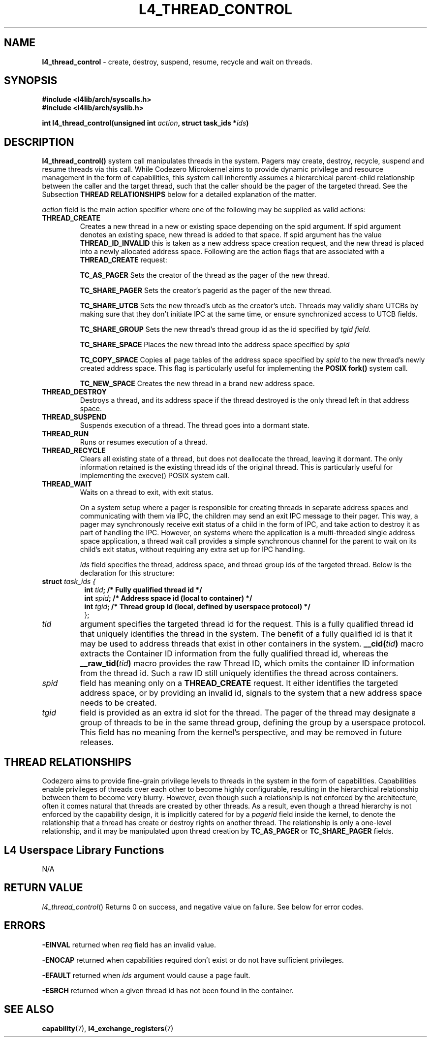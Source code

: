 .TH L4_THREAD_CONTROL 7 2009-11-02 "Codezero" "Codezero Programmer's Manual"
.SH NAME
.nf
.BR "l4_thread_control" " - create, destroy, suspend, resume, recycle and wait on threads."

.SH SYNOPSIS
.nf
.B #include <l4lib/arch/syscalls.h>
.B #include <l4lib/arch/syslib.h>

.BI "int l4_thread_control(unsigned int " "action" ", struct task_ids *" "ids" ")"


.SH DESCRIPTION
.BR l4_thread_control()
system call manipulates threads in the system. Pagers may create, destroy, recycle, suspend and resume threads via this call. While Codezero Microkernel aims to provide dynamic privilege and resource management in the form of capabilities, this system call inherently assumes a hierarchical parent-child relationship between the caller and the target thread, such that the caller should be the pager of the targeted thread. See the Subsection
.B THREAD RELATIONSHIPS
below for a detailed explanation of the matter.
.fi

.I action
field is the main action specifier where one of the following may be supplied as valid actions:
.TP

.TP
.B THREAD_CREATE
Creates a new thread in a new or existing space depending on the spid argument. If spid argument denotes an existing space, new thread is added to that space. If spid argument has the value
.B THREAD_ID_INVALID
this is taken as a new address space creation request, and the new thread is placed into a newly allocated address space.
Following are the action flags that are associated with a
.B THREAD_CREATE
request:

.in 14
.B TC_AS_PAGER
Sets the creator of the thread as the pager of the new thread.

.B TC_SHARE_PAGER
Sets the creator's pagerid as the pager of the new thread.

.B TC_SHARE_UTCB
Sets the new thread's utcb as the creator's utcb. Threads may validly share UTCBs by making sure that they don't initiate IPC at the same time, or ensure synchronized access to UTCB fields.

.B TC_SHARE_GROUP
Sets the new thread's thread group id as the id specified by
.I tgid field.

.B TC_SHARE_SPACE
Places the new thread into the address space specified by
.I spid

.B TC_COPY_SPACE
Copies all page tables of the address space specified by
.I spid
to the new thread's newly created address space. This flag is particularly useful for implementing the
.B POSIX fork()
system call.

.B TC_NEW_SPACE
Creates the new thread in a brand new address space.
.TP
.B THREAD_DESTROY
Destroys a thread, and its address space if the thread destroyed is the only thread left in that address space.
.TP
.B THREAD_SUSPEND
Suspends execution of a thread. The thread goes into a dormant state.
.TP
.B THREAD_RUN
Runs or resumes execution of a thread.
.TP
.B THREAD_RECYCLE
Clears all existing state of a thread, but does not deallocate the thread, leaving it dormant. The only information retained is the existing thread ids of the original thread. This is particularly useful for implementing the execve() POSIX system call.
.TP
.B THREAD_WAIT
Waits on a thread to exit, with exit status.

On a system setup where a pager is responsible for creating threads in separate address spaces and communicating with them via IPC, the children may send an exit IPC message to their pager. This way, a pager may synchronously receive exit status of a child in the form of IPC, and take action to destroy it as part of handling the IPC. However, on systems where the application is a multi-threaded single address space application, a thread wait call provides a simple synchronous channel for the parent to wait on its child's exit status, without requiring any extra set up for IPC handling.

.ti 8

.I ids
field specifies the thread, address space, and thread group ids of the targeted thread. Below is the declaration for this structure:

.nf
.TP
.BI "struct" " task_ids { "
.in 15
.BI "int " "tid" ";   /* Fully qualified thread id */"
.BI "int " "spid" ";  /* Address space id (local to container) */"
.BI "int " "tgid" ";  /* Thread group id (local, defined by userspace protocol) */"
.ti 7
};
.ti 7
.TP
.fi
.I tid
argument specifies the targeted thread id for the request. This is a fully qualified thread id that uniquely identifies the thread in the system. The benefit of a fully qualified id is that it may be used to address threads that exist in other containers in the system.
.BI "__cid("tid ")"
macro extracts the Container ID information from the fully qualified thread id, whereas the
.BI " __raw_tid("tid ")"
macro provides the raw Thread ID, which omits the container ID information from the thread id. Such a raw ID still uniquely identifies the thread across containers.
.TP
.fi
.I spid
field has meaning only on a
.B THREAD_CREATE
request. It either identifies the targeted address space, or by providing an invalid id, signals to the system that a new address space needs to be created.
.TP
.fi
.I tgid
field is provided as an extra id slot for the thread. The pager of the thread may designate a group of threads to be in the same thread group, defining the group by a userspace protocol. This field has no meaning from the kernel's perspective, and may be removed in future releases.

.SH THREAD RELATIONSHIPS
Codezero aims to provide fine-grain privilege levels to threads in the system in the form of capabilities. Capabilities enable privileges of threads over each other to become highly configurable, resulting in the hierarchical relationship between them to become very blurry. However, even though such a relationship is not enforced by the architecture, often it comes natural that threads are created by other threads. As a result, even though a thread hierarchy is not enforced by the capability design, it is implicitly catered for by a
.I pagerid
field inside the kernel, to denote the relationship that a thread has create or destroy rights on another thread. The relationship is only a one-level relationship, and it may be manipulated upon thread creation by
.B TC_AS_PAGER
or
.B TC_SHARE_PAGER
fields.


.SH L4 Userspace Library Functions
.nf
N/A

.SH RETURN VALUE
.IR "l4_thread_control"()
Returns 0 on success, and negative value on failure. See below for error codes.

.SH ERRORS

.B -EINVAL
returned when
.IR "req"
field has an invalid value.

.B -ENOCAP
returned when capabilities required don't exist or do not have sufficient privileges.

.B -EFAULT
returned when
.I ids
argument would cause a page fault.

.B -ESRCH
returned when a given thread id has not been found in the container.

.SH SEE ALSO
.BR "capability"(7), " l4_exchange_registers"(7)
